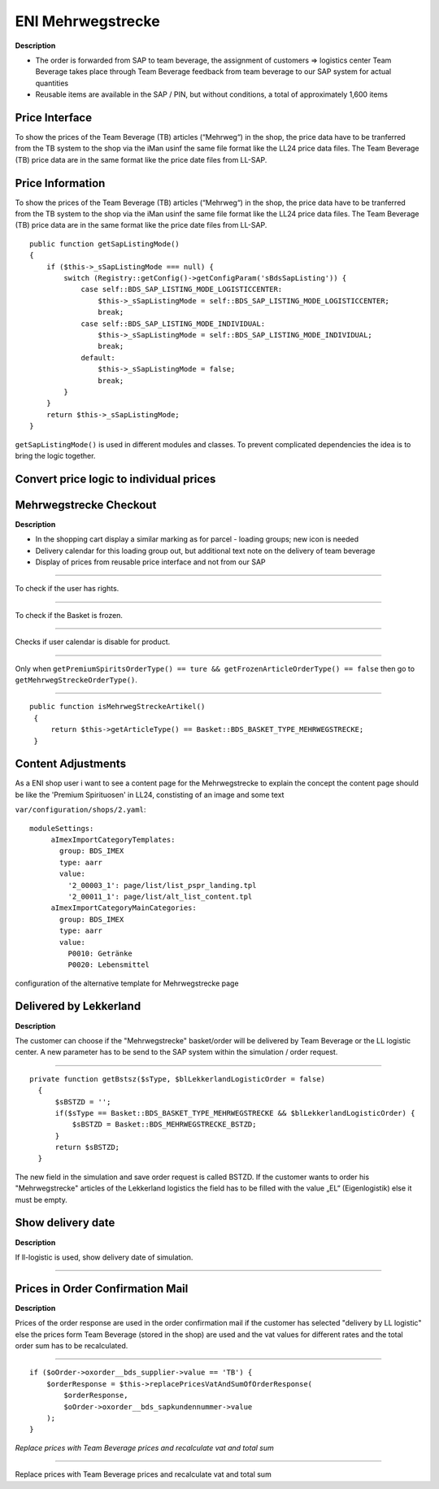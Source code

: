 ENI Mehrwegstrecke
===================

**Description**

* The order is forwarded from SAP to team beverage, the assignment of customers => logistics center Team Beverage takes place through Team Beverage feedback from team beverage to our SAP system for actual quantities
* Reusable items are available in the SAP / PIN, but without conditions, a total of approximately 1,600 items

Price Interface
----------------

To show the prices of the Team Beverage (TB) articles (“Mehrweg“) in the shop, the price data have to be tranferred from the TB system to the shop via the iMan usinf the same file format like the LL24 price data files. The Team Beverage (TB) price data are in the same format like the price date files from LL-SAP.


Price Information
------------------

To show the prices of the Team Beverage (TB) articles (“Mehrweg“) in the shop, the price data have to be tranferred from the TB system to the shop via the iMan usinf the same file format like the LL24 price data files. The Team Beverage (TB) price data are in the same format like the price date files from LL-SAP.

::

    public function getSapListingMode()
    {
        if ($this->_sSapListingMode === null) {
            switch (Registry::getConfig()->getConfigParam('sBdsSapListing')) {
                case self::BDS_SAP_LISTING_MODE_LOGISTICCENTER:
                    $this->_sSapListingMode = self::BDS_SAP_LISTING_MODE_LOGISTICCENTER;
                    break;
                case self::BDS_SAP_LISTING_MODE_INDIVIDUAL:
                    $this->_sSapListingMode = self::BDS_SAP_LISTING_MODE_INDIVIDUAL;
                    break;
                default:
                    $this->_sSapListingMode = false;
                    break;
            }
        }
        return $this->_sSapListingMode;
    }

``getSapListingMode()`` is used in different modules and classes. To prevent complicated dependencies the idea is to bring the logic together.

Convert price logic to individual prices
------------------------------------------

Mehrwegstrecke Checkout
------------------------

**Description**

* In the shopping cart display a similar marking as for parcel - loading groups; new icon is needed
* Delivery calendar for this loading group out, but additional text note on the delivery of team beverage
* Display of prices from reusable price interface and not from our SAP

------------------------------------------------

.. function:: getPremiumSpiritsOrderType()
   	             
   :module: bds_split_order.Model.Basket.php

To check if the user has rights.

------------------------------------------------

.. function:: getFrozenArticleOrderType()
              
   :module: bds_split_order.Model.Basket.php
   
To check if the Basket is frozen.

------------------------------------------------

.. function:: isDeliveryCalendarDisabledForTKKBasket()
	      isDeliveryCalendarEnabled()
              
   :module: bds_lekkerland.Controller.BasketController.php
   
Checks if user calendar is disable for product.

------------------------------------------------

.. function:: getMehrwegStreckeOrderType()
              
   :module: bds_split_order.Model.Basket.php

Only when ``getPremiumSpiritsOrderType() == ture && getFrozenArticleOrderType() == false`` then go to ``getMehrwegStreckeOrderType()``.

-----------------------------------------------

::

 public function isMehrwegStreckeArtikel()
  {
      return $this->getArticleType() == Basket::BDS_BASKET_TYPE_MEHRWEGSTRECKE;
  }

Content Adjustments
----------------------

As a ENI shop user i want to see a content page for the Mehrwegstrecke to explain the concept the content page should be like the 'Premium Spirituosen' in LL24, constisting of an image and some text

``var/configuration/shops/2.yaml``::

 moduleSettings:
      aImexImportCategoryTemplates:
        group: BDS_IMEX
        type: aarr
        value:
          '2_00003_1': page/list/list_pspr_landing.tpl
          '2_00011_1': page/list/alt_list_content.tpl
      aImexImportCategoryMainCategories:
        group: BDS_IMEX
        type: aarr
        value:
          P0010: Getränke
          P0020: Lebensmittel

configuration of the alternative template for Mehrwegstrecke page

Delivered by Lekkerland
------------------------

**Description**

The customer can choose if the "Mehrwegstrecke" basket/order will be delivered by Team Beverage or the LL logistic center. A new parameter has to be send to the SAP system within the simulation / order request.

---------------------------------------------------------------------------

::

  private function getBstsz($sType, $blLekkerlandLogisticOrder = false)
    {
        $sBSTZD = '';
        if($sType == Basket::BDS_BASKET_TYPE_MEHRWEGSTRECKE && $blLekkerlandLogisticOrder) {
            $sBSTZD = Basket::BDS_MEHRWEGSTRECKE_BSTZD;
        }
        return $sBSTZD;
    }

The new field in the simulation and save order request is called BSTZD. If the customer wants to order his "Mehrwegstrecke" articles of the Lekkerland logistics the field has to be filled with the value „EL“ (Eigenlogistik) else it must be empty.

Show delivery date
--------------------

**Description**

If ll-logistic is used, show delivery date of simulation.

------------------------------------------------------------



Prices in Order Confirmation Mail
-----------------------------------

**Description**

Prices of the order response are used in the order confirmation mail if the customer has selected "delivery by LL logistic" else the prices form Team Beverage (stored in the shop) are used and the vat values for different rates and the total order sum has to be recalculated.

-------------------------------------------------------------

::

                    if ($oOrder->oxorder__bds_supplier->value == 'TB') {
                        $orderResponse = $this->replacePricesVatAndSumOfOrderResponse(
                            $orderResponse,
                            $oOrder->oxorder__bds_sapkundennummer->value
                        );
                    }

*Replace prices with Team Beverage prices and recalculate vat and total sum*

--------------------------------------------------------------

.. function:: replacePricesVatAndSumOfOrderResponse($orderResponse, $customerNumber)
	               
   :module: bds_erp.bds_erp_soapserver.php 

Replace prices with Team Beverage prices and recalculate vat and total sum
